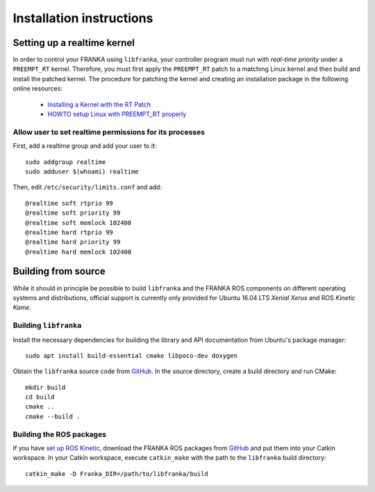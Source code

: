 .. highlight:: shell

Installation instructions
=========================

Setting up a realtime kernel
----------------------------

In order to control your FRANKA using ``libfranka``, your controller program must run with `real-time priority` under a ``PREEMPT_RT`` kernel. Therefore, you must first apply the ``PREEMPT_RT`` patch to a matching Linux kernel and then build and install the patched kernel. The procedure for patching the kernel and creating an installation package in the following online resources:

 * `Installing a Kernel with the RT Patch <http://home.gwu.edu/~jcmarsh/wiki/pmwiki.php%3Fn=Notes.RTPatch.html>`_
 * `HOWTO setup Linux with PREEMPT_RT properly <https://wiki.linuxfoundation.org/realtime/documentation/howto/applications/preemptrt_setup>`_


Allow user to set realtime permissions for its processes
^^^^^^^^^^^^^^^^^^^^^^^^^^^^^^^^^^^^^^^^^^^^^^^^^^^^^^^^

First, add a realtime group and add your user to it::

    sudo addgroup realtime
    sudo adduser $(whoami) realtime


Then, edit  ``/etc/security/limits.conf`` and add::

    @realtime soft rtprio 99
    @realtime soft priority 99
    @realtime soft memlock 102400
    @realtime hard rtprio 99
    @realtime hard priority 99
    @realtime hard memlock 102400


Building from source
--------------------

While it should in principle be possible to build ``libfranka`` and the FRANKA ROS components on different operating systems and distributions, official support is currently only provided for Ubuntu 16.04 LTS `Xenial Xerus` and ROS `Kinetic Kame`.

Building ``libfranka``
^^^^^^^^^^^^^^^^^^^^^^

Install the necessary dependencies for building the library and API documentation from Ubuntu's package manager::

    sudo apt install build-essential cmake libpoco-dev doxygen

Obtain the ``libfranka`` source code from `GitHub <https://github.com/frankaemika/libfranka>`__.
In the source directory, create a build directory and run CMake::

    mkdir build
    cd build
    cmake ..
    cmake --build .


Building the ROS packages
^^^^^^^^^^^^^^^^^^^^^^^^^

If you have `set up ROS Kinetic <http://wiki.ros.org/kinetic/Installation/Ubuntu>`_, download the FRANKA ROS packages from `GitHub <https://github.com/frankaemika/franka_ros>`__ and put them into your Catkin workspace. In your Catkin workspace, execute ``catkin_make`` with the path to the ``libfranka`` build directory::

    catkin_make -D Franka_DIR=/path/to/libfranka/build
